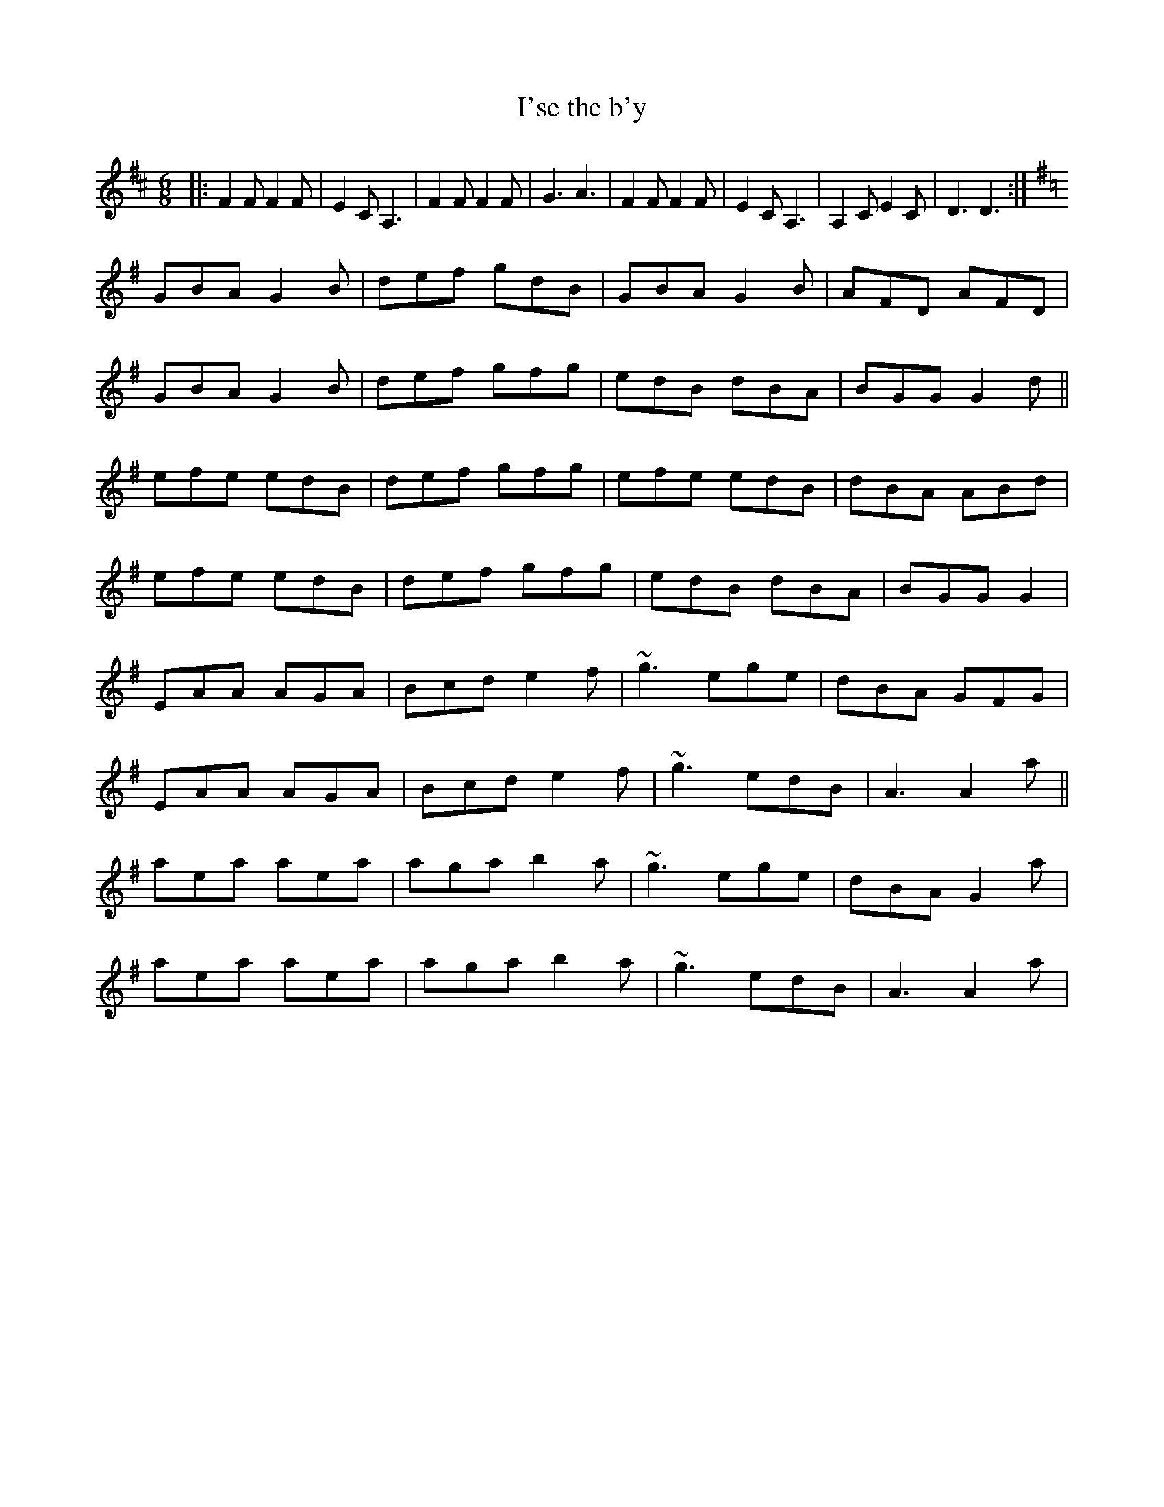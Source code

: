 X: 135
T: I'se the b'y
M:6/8
R:jig
L:1/8
Z:added by Alf 
K:D
|:F2F F2F|E2C A,3| F2F F2F|G3 A3|F2F F2F|E2C A,3| A,2C E2C|D3 D3:|
K:G
GBA G2B|def gdB|GBA G2B|AFD AFD|
GBA G2B|def gfg|edB dBA|BGG G2d||
efe edB|def gfg|efe edB|dBA ABd|
efe edB|def gfg|edB dBA|BGG G2|
K:Ador
EAA AGA|Bcd e2f|~g3 ege|dBA GFG|
EAA AGA|Bcd e2f|~g3 edB|A3 A2a||
aea aea|aga b2a|~g3 ege| dBA G2a|
aea aea|aga b2a|~g3 edB|A3 A2a|
